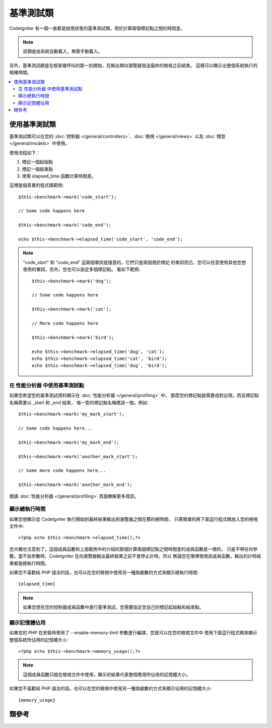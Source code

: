 ##################
基準測試類
##################

CodeIgniter 有一個一直都是啟用狀態的基準測試類，用於計算兩個標記點之間的時間差。

.. note:: 該類是由系統自動載入，無需手動載入。

另外，基準測試總是在框架被呼叫的那一刻開始，在輸出類向瀏覽器發送最終的檢視之前結束。
這樣可以顯示出整個系統執行的精確時間。

.. contents::
  :local:

.. raw:: html

  <div class="custom-index container"></div>

*************************
使用基準測試類
*************************

基準測試類可以在您的 :doc:`控制器 </general/controllers>`、:doc:`檢視 </general/views>`
以及 :doc:`模型 </general/models>` 中使用。

使用流程如下：

#. 標記一個起始點
#. 標記一個結束點
#. 使用 elapsed_time 函數計算時間差。

這裡是個真實的程式碼範例::

	$this->benchmark->mark('code_start');

	// Some code happens here

	$this->benchmark->mark('code_end');

	echo $this->benchmark->elapsed_time('code_start', 'code_end');

.. note:: "code_start" 和 "code_end" 這兩個單詞是隨意的，它們只是兩個用於標記
	的單詞而已，您可以任意使用其他您想使用的單詞，另外，您也可以設定多個標記點。
	看如下範例::

		$this->benchmark->mark('dog');

		// Some code happens here

		$this->benchmark->mark('cat');

		// More code happens here

		$this->benchmark->mark('bird');

		echo $this->benchmark->elapsed_time('dog', 'cat');
		echo $this->benchmark->elapsed_time('cat', 'bird');
		echo $this->benchmark->elapsed_time('dog', 'bird');


在 性能分析器 中使用基準測試點
====================================

如果您希望您的基準測試資料顯示在 :doc:`性能分析器 </general/profiling>` 中，
那麼您的標記點就需要成對出現，而且標記點名稱需要以 _start 和 _end 結束，
每一對的標記點名稱應該一致。例如::

	$this->benchmark->mark('my_mark_start');

	// Some code happens here...

	$this->benchmark->mark('my_mark_end');

	$this->benchmark->mark('another_mark_start');

	// Some more code happens here...

	$this->benchmark->mark('another_mark_end');

閱讀 :doc:`性能分析器 </general/profiling>` 頁面瞭解更多資訊。

顯示總執行時間
===============================

如果您想顯示從 CodeIgniter 執行開始到最終結果輸出到瀏覽器之間花費的總時間，
只需簡單的將下面這行程式碼放入您的檢視文件中::

	<?php echo $this->benchmark->elapsed_time();?>

您大概也注意到了，這個成員函數和上面範例中的介紹的那個計算兩個標記點之間時間差的成員函數是一樣的，
只是不帶任何參數。當不設參數時，CodeIgniter 在向瀏覽器輸出最終結果之前不會停止計時，所以
無論您在哪裡使用該成員函數，輸出的計時結果都是總執行時間。

如果您不喜歡純 PHP 語法的話，也可以在您的檢視中使用另一種偽變數的方式來顯示總執行時間::

	{elapsed_time}

.. note:: 如果您想在您的控制器成員函數中進行基準測試，您需要設定您自己的標記起始點和結束點。

顯示記憶體佔用
=============================

如果您的 PHP 在安裝時使用了 --enable-memory-limit 參數進行編譯，您就可以在您的檢視文件中
使用下面這行程式碼來顯示整個系統所佔用的記憶體大小::

	<?php echo $this->benchmark->memory_usage();?>

.. note:: 這個成員函數只能在檢視文件中使用，顯示的結果代表整個應用所佔用的記憶體大小。

如果您不喜歡純 PHP 語法的話，也可以在您的檢視中使用另一種偽變數的方式來顯示佔用的記憶體大小::

	{memory_usage}


***************
類參考
***************

.. php:class:: CI_Benchmark

	.. php:method:: mark($name)

		:param	string	$name: the name you wish to assign to your marker
		:rtype:	void

		設定一個基準測試的標記點。

	.. php:method:: elapsed_time([$point1 = ''[, $point2 = ''[, $decimals = 4]]])

		:param	string	$point1: a particular marked point
		:param	string	$point2: a particular marked point
		:param	int	$decimals: number of decimal places for precision
		:returns:	Elapsed time
		:rtype:	string

		計算並傳回兩個標記點之間的時間差。

		如果第一個參數為空，成員函數將傳回 ``{elapsed_time}`` 偽變數。這用於在檢視中
		顯示整個系統的執行時間，輸出類將在最終輸出時使用真實的總執行時間取代掉這個偽變數。


	.. php:method:: memory_usage()

		:returns:	Memory usage info
		:rtype:	string

		只是簡單的傳回 ``{memory_usage}`` 偽變數。

		該成員函數可以在檢視的任意位置使用，直到最終輸出頁面時 :doc:`輸出類 <output>`
		才會將真實的值取代掉這個偽變數。